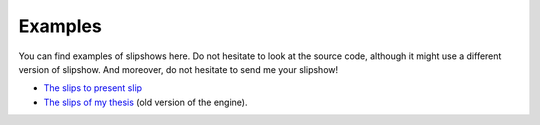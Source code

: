 .. _examples:

Examples
==============


You can find examples of slipshows here. Do not hesitate to look at the source code, although it might use a different version of slipshow. And moreover, do not hesitate to send me your slipshow!

* `The slips to present slip <https://panglesd.github.io/slipshow/example/slipIntroduction.html>`_
* `The slips of my thesis <http://choum.net/panglesd/slides/slides-js/slides.html>`_ (old version of the engine).
